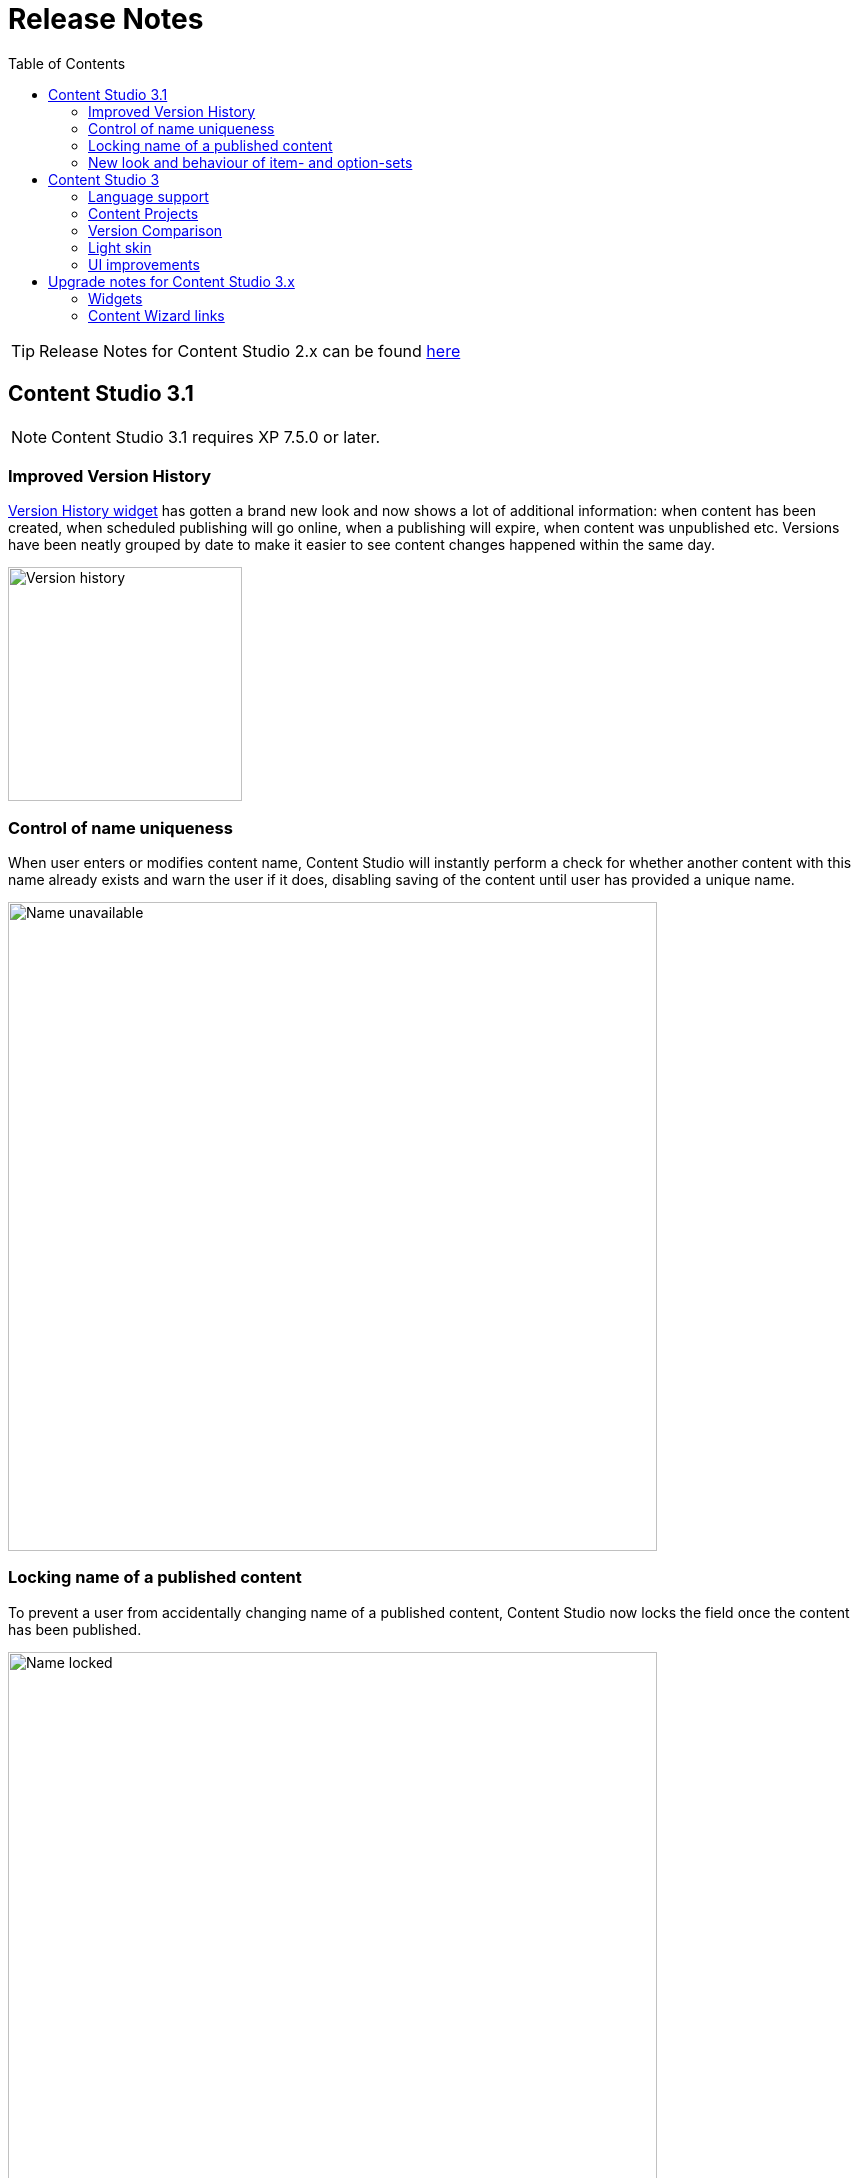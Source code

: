 = Release Notes
:toc: right
:imagesdir: release/images

TIP: Release Notes for Content Studio 2.x can be found https://developer.enonic.com/docs/content-studio/2.x/release[here]

== Content Studio 3.1

NOTE: Content Studio 3.1 requires XP 7.5.0 or later.

=== Improved Version History

<<widgets#version_history,Version History widget>> has gotten a brand new look and now shows a lot of additional information: when content has been created,
when scheduled publishing will go online, when a publishing will expire, when content was unpublished etc.
Versions have been neatly grouped by date to make it easier to see content changes happened within the same day.

image::cs31-version-history.png[Version history, 234]

=== Control of name uniqueness

When user enters or modifies content name, Content Studio will instantly perform a check for whether another content with this name
already exists and warn the user if it does, disabling saving of the content until user has provided a unique name.

image::cs31-name-unavailable.png[Name unavailable, 649]

=== Locking name of a published content

To prevent a user from accidentally changing name of a published content, Content Studio now locks the field once the content has been published.

image::cs31-name-locked.png[Name locked, 649]

User has to click the "pencil" icon which will open a dedicated dialog for renaming the content. The new name will be verified for uniqueness
before the content can be renamed.

image::cs31-rename-dialog.png[Rename dialog, 768]

=== New look and behaviour of item- and option-sets

The look of item- and option-sets have been completely revamped to make them look lighter and more readable, especially for the nested sets.

image::cs31-item-set-expanded.png[Expanded item-sets, 695]

Behaviour has been slightly changed as well - all item- and option-sets are now by default collapsed in the Content Wizard form.

image::cs31-item-set-collapsed.png[Collapsed item-sets, 695]
image::cs31-option-set.png[Option sets, 683]

== Content Studio 3

NOTE: Content Studio 3 requires XP 7.3.0 or later.

=== Language support

We are continuing to expand multi-language support in Content Studio. Version 3.0 welcomes addition of Italian and Belarussian,
increasing the number of supported languages to *10*: Belarussian, English, French, Italian, Norwegian, Polish, Portuguese,
Russian, Spanish and Swedish.

=== Content Projects

*Content Projects* allow separating content into several independent repositories (for example thematically, by country etc.).
Each project can have its own default language and roles, and be set up as Public, Private or with custom read permissions.
Initially there is just one default project, but you can create and manage new projects in the new Settings section
(accessible via new top-level menu on the left-hand side).

If current user has permissions for several projects, he/she will be asked to select one of them when opening Content Studio.
User always works in the context of a project. <<issues#,Issues>> have also become context-dependent, which means that issues are accessible
only inside the project they were created in.

Read more about Content Projects in the <<projects#,dedicated section>>.

XP 7.3.0 offers https://developer.enonic.com/docs/xp/stable/api/lib-project[new API] for managing Content Projects.


=== Version Comparison

With the new Version Comparison dialog it's now possible to compare two versions of the same content side by side.
The dialog can be accessed from the <<widgets#version_history,Version History widget>>. You can revert to any
version of the content directly from the same dialog.

=== Light skin

As the first step to support of custom skins, *Content Studio 3.0* introduces _light_ skin for the
header and other visual elements.

image::cs30-light-skin.png[Light skin, 950]


=== UI improvements

Several minor but important visual improvements have been implemented in *Content Studio 3*:

* Access step is removed from the Content Wizard form.
Content permissions can be managed via modal dialog that opens on with the `lock` icon in the toolbar.
* New style of highlighting invalid controls upon form validation:

image::cs30-field-validation.png[Invalid fields, 677]

* Fieldset is highlighted with a shallow border on the left side:

image::cs30-field-set.png[Field-set, 674]

* Modal dialogs take up the entire screen height in mobile resolution:

image::cs30-modal-dialog.png[Modal dialog, 389]



== Upgrade notes for Content Studio 3.x

=== Widgets

Deprecation of HtmlImports in the 3.0 release might affect <<widgets#,widgets>> that worked correctly inside a previous version of
Content Studio. Should you notice that some widget installed from Enonic Market stopped working, we recommend checking if there's a
new version of this application on the Market.

If you have developed your own widget that no longer works, check if rendering is dependent on readiness of `HTMLImports` object
in the global scope. If it does, a fix is suggested below:

.Main client-side JS asset in Content Studio 2.x
[source,js]
----
window['HTMLImports'].whenReady(function() {
    ...rendering here...
});
----

.The same in Content Studio 3.x
[source,js]
----

(() => {
    ...rendering here...
})();

----

=== Content Wizard links

If you used shortcuts to open Content Wizard for a specific content item via direct link, this will stop working.
After introduction of Content Projects, internal links in Content Studio include project context.

*Content Studio 2.x:*
\https://<host>/admin/tool/com.enonic.app.contentstudio/main#/edit/<contentId>

*Content Studio 3.x:*
\https://<host>/admin/tool/com.enonic.app.contentstudio/main#/<projectId>/edit/<contentId>
